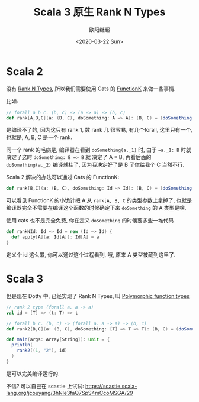 #+TITLE: Scala 3 原生 Rank N Types
#+Date: <2020-03-22 Sun>
#+AUTHOR: 欧阳继超
#+OPTIONS: ^:t
#+MACRO: ruby @@html:<ruby>$1<rt>$2</rt></ruby>@@
#+PROPERTY: header-args :eval never-export
#+KEYWORDS: Scala,Dotty,Haskell,Scala 3,FunctionK,Rank N Types,Rank 2 Types,Polymorphic function types
#+HTML_HEAD_EXTRA: <meta property="og:title" content="Scala 原生 Rank N Type" />
#+HTML_HEAD_EXTRA: <meta property="og:description" content="你可能不再需要 Cats" />
#+HTML_HEAD_EXTRA: <meta property="og:type" content="article" />
#+HTML_HEAD_EXTRA: <meta content="https://dotty.epfl.ch/images/dotty-logo.svg" property="og:image">
#+description: 你可能不再需要 Cats
#+index: Scala!Scala 原生 Rank N Types
#+index: Dotty!Scala 原生 Rank N Types
#+index: Rank N Types!Scala 原生 Rank N Types
#+index: FunctionK!Scala 原生 Rank N Types
#+index: FP!Scala 原生 Rank N Types
#+index: Catergory Theory!Scala 原生 Rank N Types
* Scala 2
没有 [[https://wiki.haskell.org/Rank-N_types][Rank N Types]], 所以我们需要使用 Cats 的 [[https://typelevel.org/cats/datatypes/functionk.html][FunctionK]] 来做一些事情.

比如:

#+BEGIN_SRC scala
  // forall a b c. (b, c) -> (a -> a) -> (b, c)
  def rank[A,B,C](a: (B, C), doSomething: A => A): (B, C) = (doSomething(a._1), doSomething(a._2))
#+END_SRC

是编译不了的, 因为这只有 rank 1, 数 rank 几 很容易, 有几个forall, 这里只有一个, 也就是, A, B, C 是一个 rank.

同一个 rank 的毛病是, 编译器在看到 =doSomething(a._1)= 时, 由于 ==a._1: B= 时就决定了这时 ~doSomething: B => B~ 就
决定了 A = B, 再看后面的 =doSomething(a._2)= 编译就挂了, 因为我决定好了是 B 了你给我个 C 当然不行.

Scala 2 解决的办法可以通过 Cats 的 FunctionK:

#+BEGIN_SRC scala
def rank[B,C](a: (B, C), doSomething: Id ~> Id): (B, C) = (doSomething(a._1), doSomething(a._2))
#+END_SRC

可以看见 FunctionK 的小诡计把 A 从 =rank[A, B, C= 的类型参数上拿掉了, 也就是编译器完全不需要在编译这个函数的时候确定下来 =doSomething= 的
A 类型是啥.

使用 cats 也不是完全免费, 你在定义 =doSomething= 的时候要多些一堆代码
#+BEGIN_SRC scala
def rankNId: Id ~> Id = new (Id ~> Id) {
  def apply[A](a: Id[A]): Id[A] = a
}
#+END_SRC

定义个 id 这么累, 你可以通过这个过程看到, 哦, 原来 A 类型被藏到这里了.

* Scala 3
但是现在 Dotty 中, 已经实现了 Rank N Types, 叫 [[https://dotty.epfl.ch/blog/2019/06/11/16th-dotty-milestone-release.html#polymorphic-function-types][Polymorphic function types]]

#+BEGIN_SRC scala
  // rank 2 type (forall a. a -> a)
  val id = [T] => (t: T) => t
  
  // forall b c. (b, c) -> (forall a. a -> a) -> (b, c)
  def rank2[B,C](a: (B, C), doSomething: [T] => T => T): (B, C) = (doSomething(a._1), doSomething(a._2))
  
  def main(args: Array[String]): Unit = {
    println(
      rank2((1, "2"), id)
    )
  }
#+END_SRC

是可以完美编译运行的.

不信? 可以自己在 scastie 上试试: https://scastie.scala-lang.org/jcouyang/3hNle3faQ7SpS4mCcoMSGA/29
